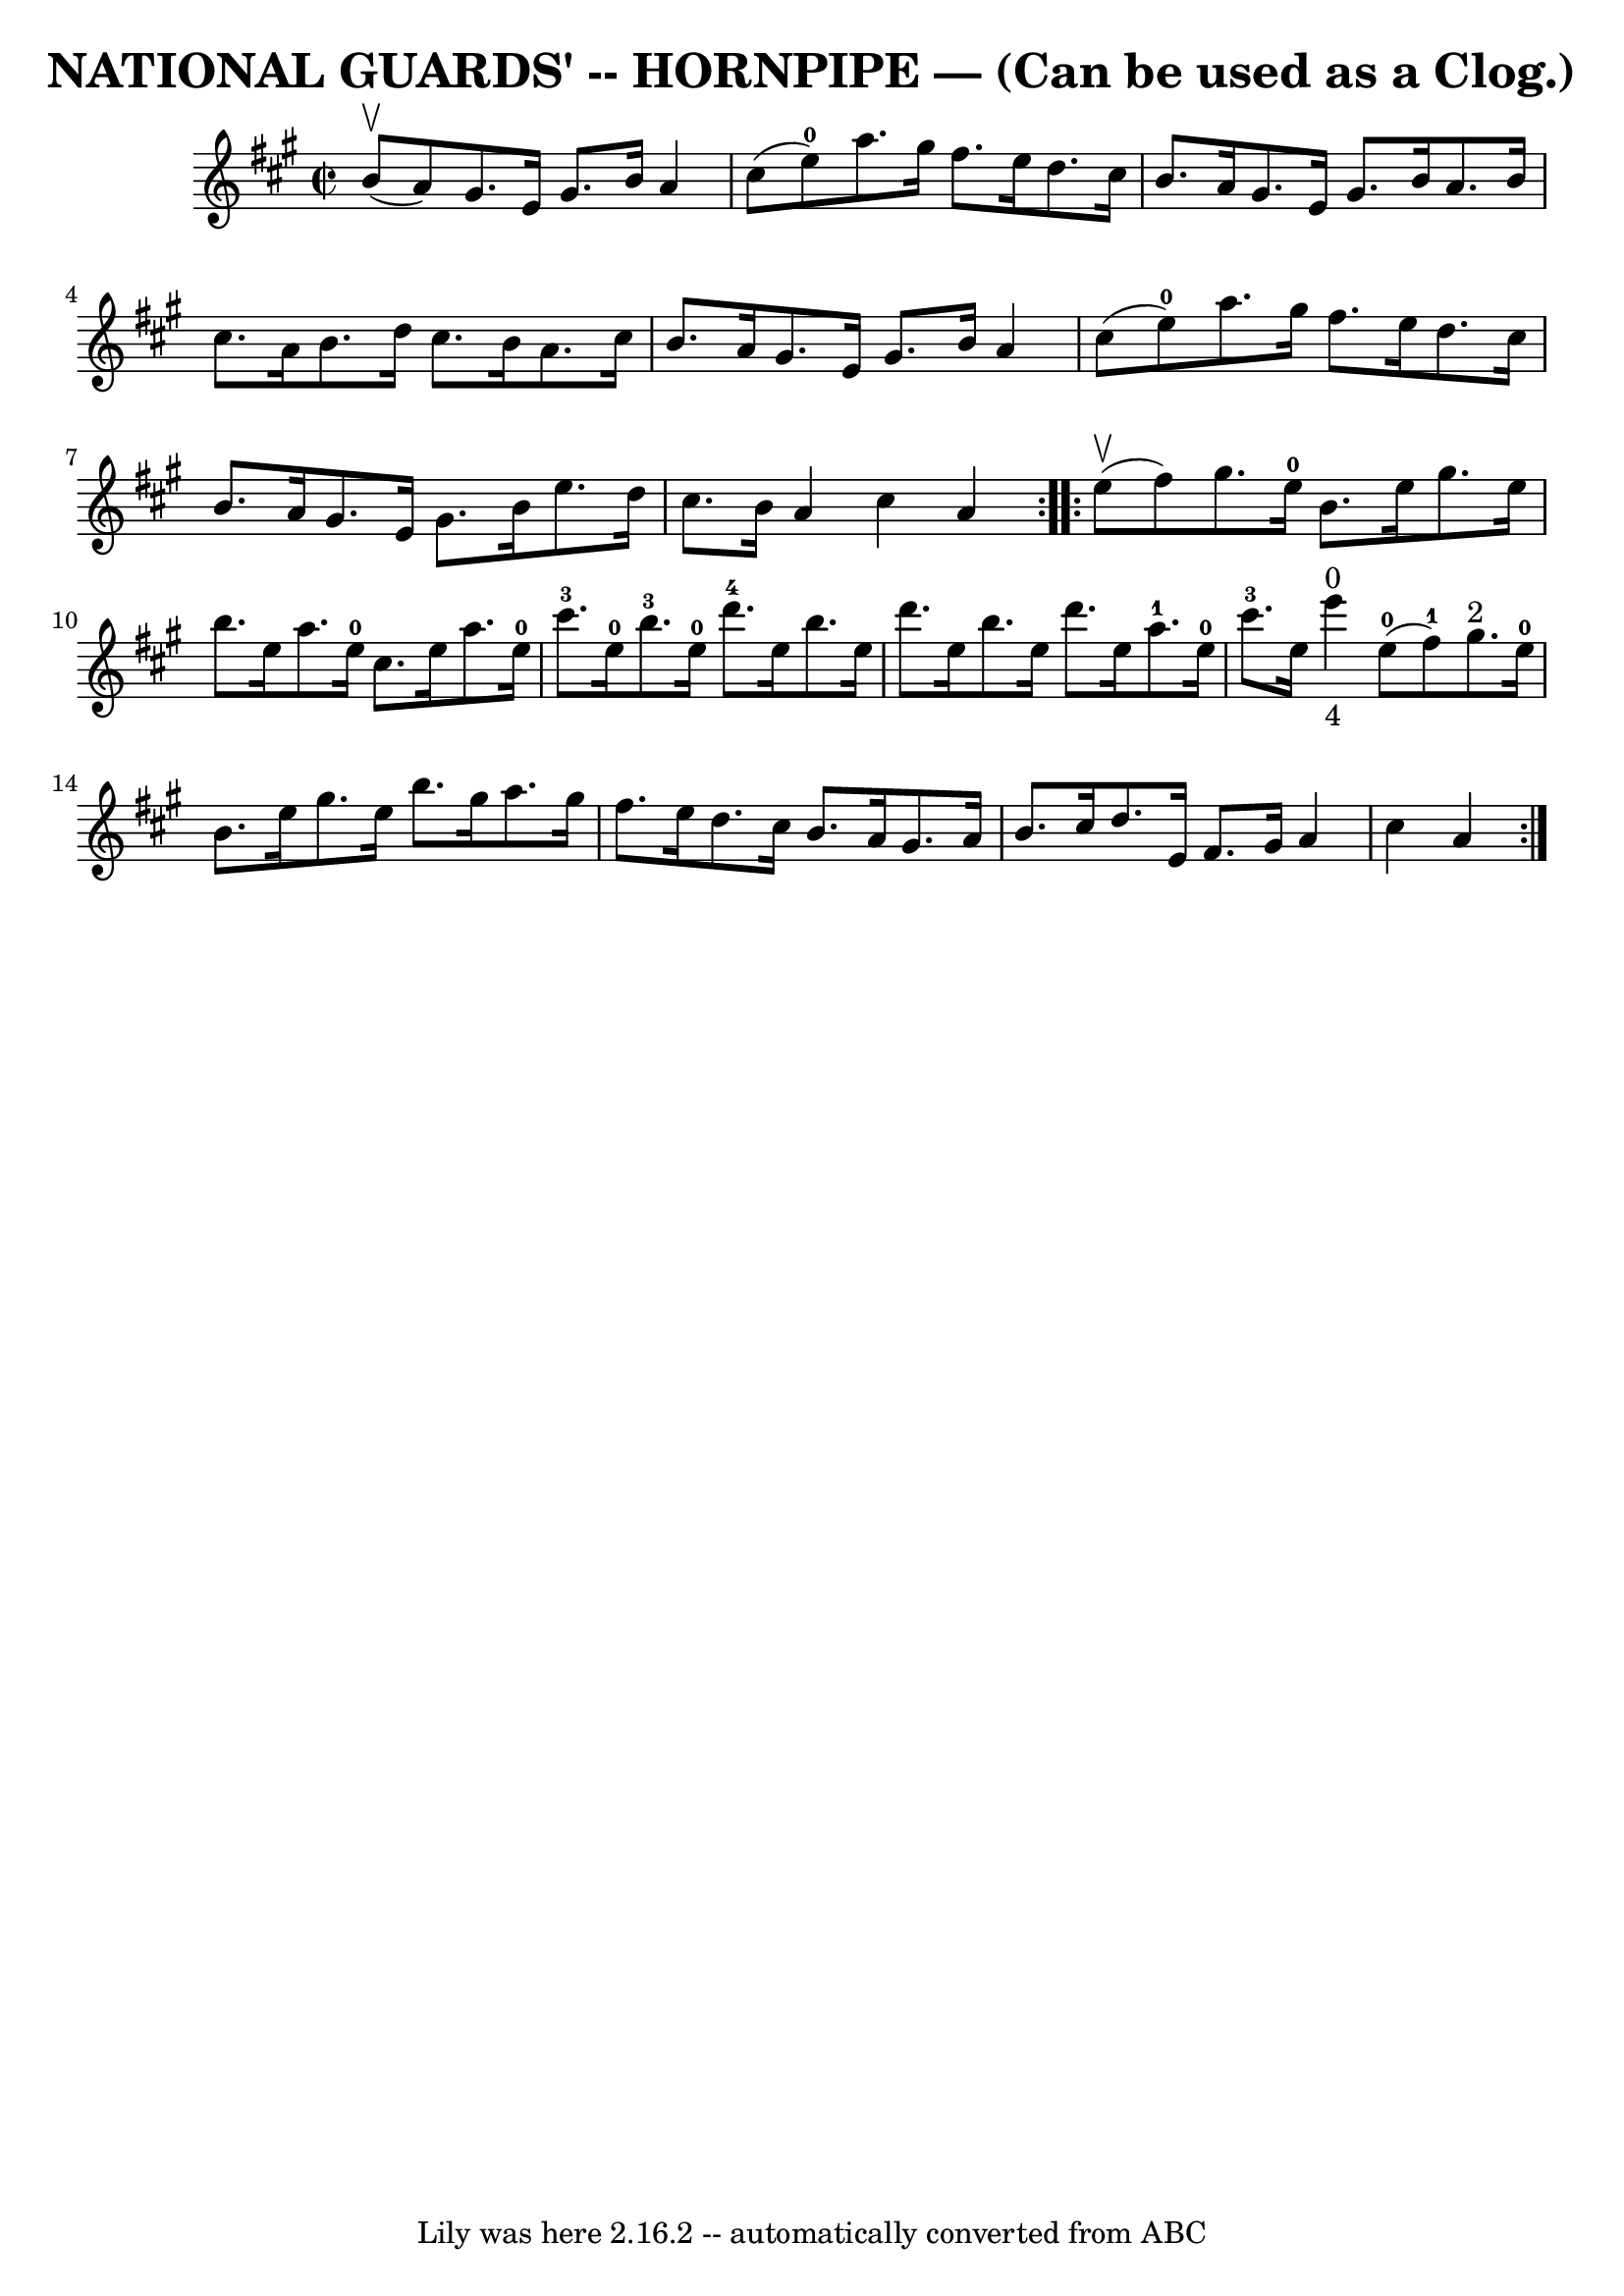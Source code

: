 \version "2.7.40"
\header {
	book = "Ryan's Mammoth Collection of Fiddle Tunes"
	crossRefNumber = "1"
	footnotes = ""
	tagline = "Lily was here 2.16.2 -- automatically converted from ABC"
	title = "NATIONAL GUARDS' -- HORNPIPE — (Can be used as a Clog.)"
}
voicedefault =  {
\set Score.defaultBarType = "empty"

\repeat volta 2 {
\override Staff.TimeSignature #'style = #'C
 \time 2/2 \key a \major     b'8 (^\upbow   a'8  -)       |
   gis'8.    
e'16    gis'8.    b'16    a'4    cis''8 (   e''8-0 -)   |
   a''8.    
gis''16    fis''8.    e''16    d''8.    cis''16    b'8.    a'16    |
   
gis'8.    e'16    gis'8.    b'16    a'8.    b'16    cis''8.    a'16    |
 
  b'8.    d''16    cis''8.    b'16    a'8.    cis''16    b'8.    a'16    
|
     |
   gis'8.    e'16    gis'8.    b'16    a'4    cis''8 (   
e''8-0 -)   |
   a''8.    gis''16    fis''8.    e''16    d''8.    
cis''16    b'8.    a'16    |
   gis'8.    e'16    gis'8.    b'16    e''8. 
   d''16    cis''8.    b'16    |
   a'4    cis''4    a'4    }     
\repeat volta 2 {     e''8 (^\upbow   fis''8  -)       |
   gis''8.    
e''16-0   b'8.    e''16    gis''8.    e''16    b''8.    e''16    |
   
a''8.    e''16-0   cis''8.    e''16    a''8.    e''16-0   cis'''8.-3   
e''16-0       |
     b''8.-3   e''16-0   d'''8.-4   e''16    
b''8.    e''16    d'''8.    e''16    b''8.    e''16    d'''8.    e''16    
|
     a''8.-1   e''16-0   cis'''8.-3   e''16        e'''4 
_"4"^"0"     e''8-0(   fis''8-1 -)   |
     |
     gis''8. 
^"2"   e''16-0   b'8.    e''16    gis''8.    e''16    b''8.    gis''16    
|
   a''8.    gis''16    fis''8.    e''16    d''8.    cis''16    b'8.    
a'16    |
   gis'8.    a'16    b'8.    cis''16    d''8.    e'16    fis'8. 
   gis'16    |
   a'4    cis''4    a'4    }   
}

\score{
    <<

	\context Staff="default"
	{
	    \voicedefault 
	}

    >>
	\layout {
	}
	\midi {}
}
